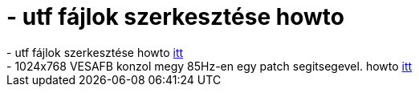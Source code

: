 = - utf fájlok szerkesztése howto

:slug: utf_fajlok_szerkesztese_howto
:category: regi
:tags: hu
:date: 2004-06-16T13:42:45Z
++++
- utf fájlok szerkesztése howto <a href=http://hup.hu/modules.php?name=Forums&file=viewtopic&p=17586#17586>itt</a><br>- 1024x768 VESAFB konzol megy 85Hz-en egy patch segitsegevel. howto <a href=http://forums.gentoo.org/viewtopic.php?t=71570>itt</a>
++++
